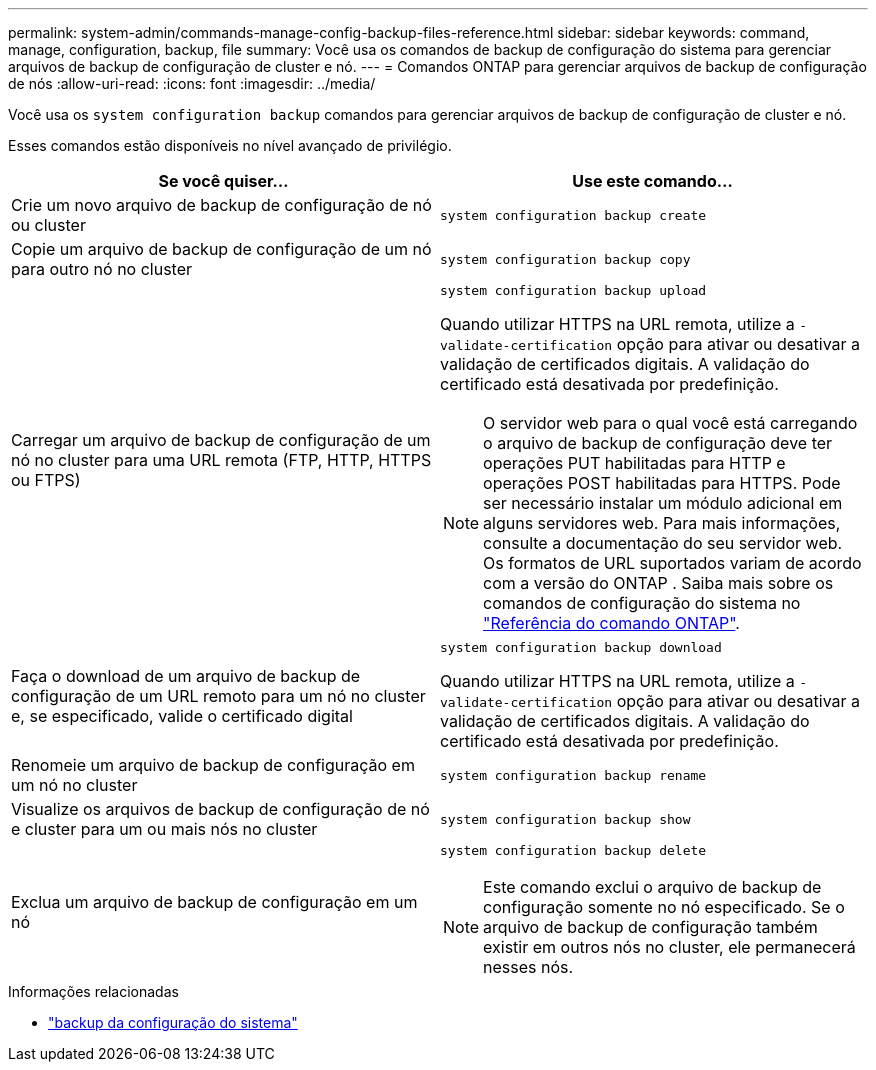 ---
permalink: system-admin/commands-manage-config-backup-files-reference.html 
sidebar: sidebar 
keywords: command, manage, configuration, backup, file 
summary: Você usa os comandos de backup de configuração do sistema para gerenciar arquivos de backup de configuração de cluster e nó. 
---
= Comandos ONTAP para gerenciar arquivos de backup de configuração de nós
:allow-uri-read: 
:icons: font
:imagesdir: ../media/


[role="lead"]
Você usa os `system configuration backup` comandos para gerenciar arquivos de backup de configuração de cluster e nó.

Esses comandos estão disponíveis no nível avançado de privilégio.

|===
| Se você quiser... | Use este comando... 


 a| 
Crie um novo arquivo de backup de configuração de nó ou cluster
 a| 
`system configuration backup create`



 a| 
Copie um arquivo de backup de configuração de um nó para outro nó no cluster
 a| 
`system configuration backup copy`



 a| 
Carregar um arquivo de backup de configuração de um nó no cluster para uma URL remota (FTP, HTTP, HTTPS ou FTPS)
 a| 
`system configuration backup upload`

Quando utilizar HTTPS na URL remota, utilize a `-validate-certification` opção para ativar ou desativar a validação de certificados digitais. A validação do certificado está desativada por predefinição.

[NOTE]
====
O servidor web para o qual você está carregando o arquivo de backup de configuração deve ter operações PUT habilitadas para HTTP e operações POST habilitadas para HTTPS. Pode ser necessário instalar um módulo adicional em alguns servidores web. Para mais informações, consulte a documentação do seu servidor web. Os formatos de URL suportados variam de acordo com a versão do ONTAP . Saiba mais sobre os comandos de configuração do sistema no https://docs.netapp.com/us-en/ontap-cli/["Referência do comando ONTAP"^].

====


 a| 
Faça o download de um arquivo de backup de configuração de um URL remoto para um nó no cluster e, se especificado, valide o certificado digital
 a| 
`system configuration backup download`

Quando utilizar HTTPS na URL remota, utilize a `-validate-certification` opção para ativar ou desativar a validação de certificados digitais. A validação do certificado está desativada por predefinição.



 a| 
Renomeie um arquivo de backup de configuração em um nó no cluster
 a| 
`system configuration backup rename`



 a| 
Visualize os arquivos de backup de configuração de nó e cluster para um ou mais nós no cluster
 a| 
`system configuration backup show`



 a| 
Exclua um arquivo de backup de configuração em um nó
 a| 
`system configuration backup delete`

[NOTE]
====
Este comando exclui o arquivo de backup de configuração somente no nó especificado. Se o arquivo de backup de configuração também existir em outros nós no cluster, ele permanecerá nesses nós.

====
|===
.Informações relacionadas
* link:https://docs.netapp.com/us-en/ontap-cli/search.html?q=system+configuration+backup["backup da configuração do sistema"^]

